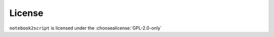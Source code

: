 =========
License
=========

``notebook2script`` is licensed under the :choosealicense:`GPL-2.0-only`

.. license-info:: GPL-2.0-only

.. license::
	:py: notebook2script
